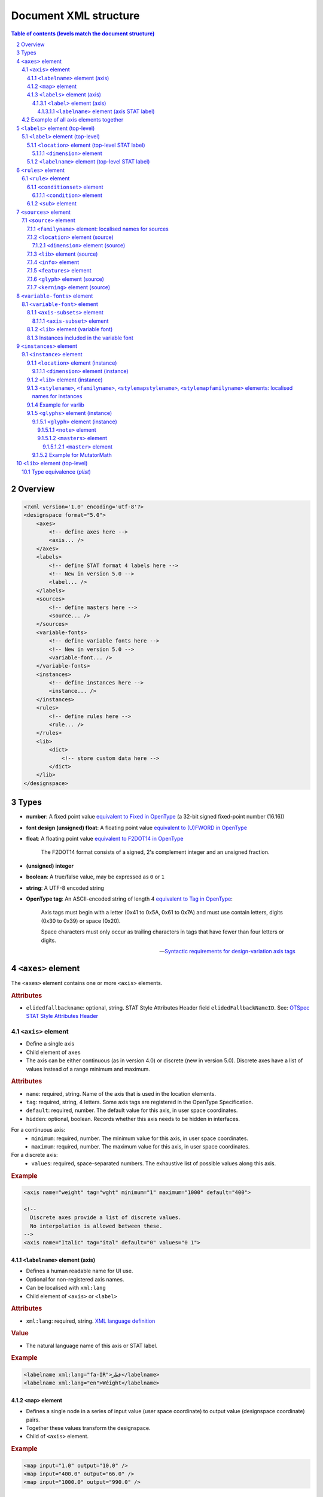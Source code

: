 .. _document-xml-structure:

**********************
Document XML structure
**********************

.. sectnum::
   :start: 2
.. Note: impossible with Sphinx to avoid numbering the document title
.. See this issue: https://github.com/sphinx-doc/sphinx/issues/4628

.. contents:: Table of contents (levels match the document structure)
   :local:

========
Overview
========


.. code:: xml

    <?xml version='1.0' encoding='utf-8'?>
    <designspace format="5.0">
        <axes>
            <!-- define axes here -->
            <axis... />
        </axes>
        <labels>
            <!-- define STAT format 4 labels here -->
            <!-- New in version 5.0 -->
            <label... />
        </labels>
        <sources>
            <!-- define masters here -->
            <source... />
        </sources>
        <variable-fonts>
            <!-- define variable fonts here -->
            <!-- New in version 5.0 -->
            <variable-font... />
        </variable-fonts>
        <instances>
            <!-- define instances here -->
            <instance... />
        </instances>
        <rules>
            <!-- define rules here -->
            <rule... />
        </rules>
        <lib>
            <dict>
                <!-- store custom data here -->
            </dict>
        </lib>
    </designspace>
    
=====
Types
=====

- **number**: A fixed point value `equivalent to Fixed in OpenType <https://docs.microsoft.com/en-us/typography/opentype/spec/otff#data-types>`_ (a 32-bit signed fixed-point number (16.16))
- **font design (unsigned) float**: A floating point value `equivalent to (U)FWORD in OpenType <https://docs.microsoft.com/en-us/typography/opentype/spec/otff#data-types>`_
- **float**: A floating point value `equivalent to F2DOT14 in OpenType <https://docs.microsoft.com/en-us/typography/opentype/spec/otff#data-types>`_

     The F2DOT14 format consists of a signed, 2's complement integer and an unsigned fraction.

- **(unsigned) integer**
- **boolean**: A true/false value, may be expressed as ``0`` or ``1``
- **string**: A UTF-8 encoded string
- **OpenType tag**: An ASCII-encoded string of length 4 `equivalent to Tag in OpenType <https://docs.microsoft.com/en-us/typography/opentype/spec/otff#data-types>`_:

      Axis tags must begin with a letter (0x41 to 0x5A, 0x61 to 0x7A) and must use contain letters, digits (0x30 to 0x39) or space (0x20).
      
      Space characters must only occur as trailing characters in tags that have fewer than four letters or digits.
      
      -- `Syntactic requirements for design-variation axis tags <https://docs.microsoft.com/en-us/typography/opentype/spec/dvaraxisreg#syntactic-requirements-for-design-variation-axis-tags>`_

.. seealso:: `Fixed-point arithmetic § Comparison with floating-point <https://en.wikipedia.org/wiki/Fixed-point_arithmetic#Comparison_with_floating-point>`_

==================
``<axes>`` element
==================

The ``<axes>`` element contains one or more ``<axis>`` elements.

.. rubric:: Attributes

- ``elidedfallbackname``: optional, string.
  STAT Style Attributes Header field ``elidedFallbackNameID``.
  See: `OTSpec STAT Style Attributes Header
  <https://docs.microsoft.com/en-us/typography/opentype/spec/stat#style-attributes-header>`_

  .. versionadded:: 5.0


``<axis>`` element
==================

-  Define a single axis
-  Child element of ``axes``
-  The axis can be either continuous (as in version 4.0) or discrete (new in version 5.0).
   Discrete axes have a list of values instead of a range minimum and maximum.


.. rubric:: Attributes

-  ``name``: required, string. Name of the axis that is used in the
   location elements.
-  ``tag``: required, string, 4 letters. Some axis tags are registered
   in the OpenType Specification.
-  ``default``: required, number. The default value for this axis, in user space coordinates.
-  ``hidden``: optional, boolean. Records whether this axis needs to be
   hidden in interfaces.

For a continuous axis:
   -  ``minimum``: required, number. The minimum value for this axis, in user space coordinates.
   -  ``maximum``: required, number. The maximum value for this axis, in user space coordinates.

For a discrete axis:
   -  ``values``: required, space-separated numbers. The exhaustive list of possible values along this axis.

   .. versionadded:: 5.0


.. rubric:: Example

.. code:: xml

    <axis name="weight" tag="wght" minimum="1" maximum="1000" default="400">

    <!--
      Discrete axes provide a list of discrete values.
      No interpolation is allowed between these.
    -->
    <axis name="Italic" tag="ital" default="0" values="0 1">


.. _labelname:

``<labelname>`` element (axis)
------------------------------

-  Defines a human readable name for UI use.
-  Optional for non-registered axis names.
-  Can be localised with ``xml:lang``
-  Child element of ``<axis>`` or ``<label>``


.. rubric:: Attributes

-  ``xml:lang``: required, string. `XML language
   definition <https://www.w3.org/International/questions/qa-when-xmllang.en>`__


.. rubric:: Value

-  The natural language name of this axis or STAT label.


.. rubric:: Example

.. code:: xml

    <labelname xml:lang="fa-IR">قطر</labelname>
    <labelname xml:lang="en">Wéíght</labelname>


``<map>`` element
-----------------

-  Defines a single node in a series of input value (user space coordinate)
   to output value (designspace coordinate) pairs.
-  Together these values transform the designspace.
-  Child of ``<axis>`` element.

.. rubric:: Example

.. code:: xml

    <map input="1.0" output="10.0" />
    <map input="400.0" output="66.0" />
    <map input="1000.0" output="990.0" />


``<labels>`` element (axis)
---------------------------

The ``<labels>`` element contains one or more ``<label>`` elements, and can
indicate this axis' STAT ordering.

.. versionadded:: 5.0

.. rubric:: Attributes

- ``ordering``: optional, int, default: natural position of this axis in the list
  of axes. STAT table field ``axisOrdering`` for this axis.

  See: `OTSpec STAT Axis Record <https://docs.microsoft.com/en-us/typography/opentype/spec/stat#axis-records>`_

``<label>`` element (axis)
..........................

-  Define STAT format 1, 2, 3 labels for the locations on this axis.
-  The axis can have several child ``<label>`` elements, one for each STAT entry.
-  This ``<label>`` element can have several ``<labelname>`` child elements,
   to provide translations of its ``name`` attribute.

.. versionadded:: 5.0

.. rubric:: Attributes

- ``name``: required, string. the name of this label
- ``elidable``: optional, boolean, default: false. STAT flag ``ELIDABLE_AXIS_VALUE_NAME``.
- ``oldersibling``: optional, boolean, default: false. STAT flag ``OLDER_SIBLING_FONT_ATTRIBUTE``.

  See: `OTSpec STAT Flags <https://docs.microsoft.com/en-us/typography/opentype/spec/stat#flags>`_

Depending on the intended target STAT format, use a combination of the following
field, all in user coordinates. Check the following table for the format
correspondences.

- ``uservalue``: (required) STAT field ``value`` (format 1, 3) or ``nominalValue`` (format 2).
- ``userminimum``: STAT field ``rangeMinValue`` (format 2).
- ``usermaximum``: STAT field ``rangeMaxValue`` (format 2).
- ``linkeduservalue``: STAT field ``linkedValue`` (format 3).

===========  =========  ===========  ===========  ===============
STAT Format  uservalue  userminimum  usermaximum  linkeduservalue
===========  =========  ===========  ===========  ===============
1            ✅          ❌            ❌            ❌
2            ✅          ✅            ✅            ❌
3            ✅          ❌            ❌            ✅
===========  =========  ===========  ===========  ===============

.. rubric:: Example

.. code:: xml

    <label userminimum="200" uservalue="200" usermaximum="250" name="Extra Light">
        <labelname xml:lang="de">Extraleicht</labelname>
        <labelname xml:lang="fr">Extra léger</labelname>
    </label>
    <label userminimum="350" uservalue="400" usermaximum="450" name="Regular" elidable="true" />


``<labelname>`` element (axis STAT label)
,,,,,,,,,,,,,,,,,,,,,,,,,,,,,,,,,,,,,,,,,

User-facing translations of this STAT label. Keyed by ``xml:lang`` code.

.. versionadded:: 5.0

Same attribute and value as :ref:`the axis' \<labelname\> element <labelname>`.


Example of all axis elements together
=====================================

.. code:: xml

    <axes elidedfallbackname="Regular">
        <axis default="1" maximum="1000" minimum="0" name="weight" tag="wght">
            <labelname xml:lang="fa-IR">قطر</labelname>
            <labelname xml:lang="en">Wéíght</labelname>
            <labels>
                <label userminimum="200" uservalue="200" usermaximum="250" name="Extra Light">
                    <labelname xml:lang="de">Extraleicht</labelname>
                    <labelname xml:lang="fr">Extra léger</labelname>
                </label>
                <label userminimum="350" uservalue="400" usermaximum="450" name="Regular" elidable="true" />
            </labels>
        </axis>
        <axis default="100" maximum="200" minimum="50" name="width" tag="wdth">
            <map input="50.0" output="10.0" />
            <map input="100.0" output="66.0" />
            <map input="200.0" output="990.0" />
        </axis>
    </axes>


================================
``<labels>`` element (top-level)
================================

The ``<labels>`` element contains one or more ``<label>`` elements.

.. versionadded:: 5.0

``<label>`` element (top-level)
===============================

-  Define STAT format 4 labels for a free-standing location.
-  The designspace can have several top-level ``<label>`` elements, one for each
   STAT format 4 entry.
-  This ``<label>`` element must have a child ``<location>`` element that
   represents the location to which the label applies.
-  This ``<label>`` element may have several child ``<labelname>`` elements to
   provide translations of its ``name`` attribute.


See: `OTSpec STAT Axis value table, format 4 <https://docs.microsoft.com/en-us/typography/opentype/spec/stat#axis-value-table-format-4>`_

.. versionadded:: 5.0

.. rubric:: Attributes

- ``name``: required, string. the name of this label
- ``elidable``: optional, boolean, default: false. STAT flag ``ELIDABLE_AXIS_VALUE_NAME``.
- ``oldersibling``: optional, boolean, default: false. STAT flag ``OLDER_SIBLING_FONT_ATTRIBUTE``.

  See: `OTSpec STAT Flags <https://docs.microsoft.com/en-us/typography/opentype/spec/stat#flags>`_


.. _location:

``<location>`` element (top-level STAT label)
---------------------------------------------

-  Defines a coordinate in either user or design space.
-  Encodes a dictionary of ``{ axisname: axisvalue }``.
-  Also used in ``<source>``, ``<instance>`` and ``<glyph>`` elements.
-  This ``<location>`` element must have one or more child ``<dimension>``
   elements.

.. _dimension:

``<dimension>`` element
.......................

-  Child element of ``<location>``

.. rubric:: Attributes

-  ``name``: required, string. Name of the axis.

Depending on whether you're representing a location in user or design coordinates,
provide one of the attributes below.

For user-space coordinates:

-  ``uservalue``: required, number. The value on this axis in user coordinates.

   .. versionadded:: 5.0

For design-space coordinates:

-  ``xvalue``: required, number. The value on this axis in design coordinates.
-  ``yvalue``: optional, number. Separate value for anisotropic interpolations.


.. rubric:: Example

.. code:: xml

    <location>
        <dimension name="Width" uservalue="125" />
        <dimension name="Weight" xvalue="10" yvalue="20.5" />
    </location>


``<labelname>`` element (top-level STAT label)
----------------------------------------------

User-facing translations of this STAT label. Keyed by ``xml:lang`` code.

.. versionadded:: 5.0

Same attribute and value as :ref:`the axis' \<labelname\> element <labelname>`.


.. _rules-element:

===================
``<rules>`` element
===================

The ``<rules>`` element contains one or more ``<rule>`` elements.

The rules are evaluated in this order.

Rules describe designspace areas in which one glyph should be replaced by another.
A rule has a name and a number of conditionsets. The rule also contains a list of
glyphname pairs: the glyphs that need to be substituted. For a rule to be triggered
**only one** of the conditionsets needs to be true, ``OR``. Within a conditionset
**all** conditions need to be true, ``AND``.


.. rubric:: Attributes

-  ``processing``: flag, optional. Valid values are [``first``, ``last``]. This
   flag indicates whether the substitution rules should be applied before or after
   other glyph substitution features.

   -  If no ``processing`` attribute is given, interpret as ``first``, and put
      the substitution rule in the ``rvrn`` feature.
   -  If ``processing`` is ``last``, put it in ``rclt``.
   -  The default is ``first``. For new projects, you probably want ``last``.
      See the following issues for more information:
      `fontTools#1371 <https://github.com/fonttools/fonttools/issues/1371#issuecomment-590214572>`__
      `fontTools#2050 <https://github.com/fonttools/fonttools/issues/2050#issuecomment-678691020>`__
   -  If you want to use a different feature altogether, e.g. ``calt``,
      use the lib key ``com.github.fonttools.varLib.featureVarsFeatureTag``

      .. code:: xml

           <lib>
               <dict>
                   <key>com.github.fonttools.varLib.featureVarsFeatureTag</key>
                   <string>calt</string>
               </dict>
           </lib>



``<rule>`` element
==================

-  Defines a named rule.
-  Each ``<rule>`` element contains one or more ``<conditionset>`` elements.
-  **Only one** ``<conditionset>`` needs to be true to trigger the rule (logical OR).
-  **All** conditions in a ``<conditionset>`` must be true to make the ``<conditionset>`` true. (logical AND)
-  For backwards compatibility a ``<rule>`` can contain ``<condition>`` elements outside of a conditionset. These are then understood to be part of a single, implied, ``<conditionset>``. Note: these conditions should be written wrapped in a conditionset.
-  A rule element needs to contain one or more ``<sub>`` elements in order to be compiled to a variable font.
-  Rules without sub elements should be ignored when compiling a font.
-  For authoring tools it might be necessary to save designspace files without ``<sub>`` elements just because the work is incomplete.


.. rubric:: Attributes

-  ``name``: optional, string. A unique name that can be used to
   identify this rule if it needs to be referenced elsewhere. The name
   is not important for compiling variable fonts.

``<conditionset>`` element
--------------------------

-  Child element of ``<rule>``
-  Contains one or more ``<condition>`` elements.


``<condition>`` element
.......................

-  Child element of ``<conditionset>``
-  Between the ``minimum`` and ``maximum`` this condition is ``True``.
-  ``minimum`` and ``maximum`` are in designspace coordinates.
-  If ``minimum`` is not available, assume it is ``axis.minimum``, mapped to designspace coordinates.
-  If ``maximum`` is not available, assume it is ``axis.maximum``, mapped to designspace coordinates.
-  The condition must contain at least a minimum or maximum or both.


.. rubric:: Attributes

-  ``name``: string, required. Must match one of the defined ``axis``
   name attributes.
-  ``minimum``: number, required*. The low value, in design coordinates.
-  ``maximum``: number, required*. The high value, in design coordinates.

.. If you want to specify the condition limits in design coordinates:

.. If you want to specify the condition limits in user coordinates:

.. -  ``userminimum``: number, required*. The low value, in design coordinates.
.. -  ``usermaximum``: number, required*. The high value, in design coordinates.

``<sub>`` element
-----------------

-  Child element of ``<rule>``.
-  Defines which glyph to replace when the rule evaluates to **True**.
-  The ``<sub>`` element contains a pair of glyphnames. The ``name`` attribute is the glyph that should be visible when the rule evaluates to **False**. The ``with`` attribute is the glyph that should be visible when the rule evaluates to **True**.


.. rubric:: Attributes

-  ``name``: string, required. The name of the glyph this rule looks
   for.
-  ``with``: string, required. The name of the glyph it is replaced
   with.


.. rubric:: Example

Example with an implied ``<conditionset>``. Here the conditions are not
contained in a conditionset.

.. code:: xml

    <rules processing="last">
        <rule name="named.rule.1">
            <condition minimum="250" maximum="750" name="weight" />
            <condition minimum="50" maximum="100" name="width" />
            <sub name="dollar" with="dollar.alt"/>
        </rule>
    </rules>

Example with ``<conditionsets>``. All conditions in a conditionset must be true.

.. code:: xml

    <rules>
        <rule name="named.rule.2">
            <conditionset>
                <condition minimum="250" maximum="750" name="weight" />
                <condition minimum="50" maximum="100" name="width" />
            </conditionset>
            <conditionset>
                <condition... />
                <condition... />
            </conditionset>
            <sub name="dollar" with="dollar.alt"/>
        </rule>
    </rules>


=====================
``<sources>`` element
=====================

The ``<sources>`` element contains one or more ``<source>`` elements.


``<source>`` element
====================

-  Defines a single font or layer that contributes to the designspace.
-  Child element of ``<sources>``
-  Location in designspace coordinates.


.. rubric:: Attributes

-  ``familyname``: optional, string. The family name of the source font.
   While this could be extracted from the font data itself, it can be
   more efficient to add it here.
-  ``stylename``: optional, string. The style name of the source font.
-  ``name``: required, string. A unique name that can be used to
   identify this font if it needs to be referenced elsewhere.
-  ``filename``: required, string. A path to the source file, relative
   to the root path of this document. The path can be at the same level
   as the document or lower.
-  ``layer``: optional, string. The name of the layer in the source file.
   If no layer attribute is given assume the foreground layer should be used.


``<familyname>`` element: localised names for sources
-----------------------------------------------------

Localised family names for sources can be included with this ``<familyname>``
element with an ``xml:lang`` attribute:
`XML language definition <https://www.w3.org/International/questions/qa-when-xmllang.en>`__

.. versionadded:: 5.0

.. rubric:: Example

.. code:: xml

    <familyname xml:lang="fr">Montserrat</familyname>
    <familyname xml:lang="ja">モンセラート</familyname>


``<location>`` element (source)
-------------------------------

Defines the coordinates of this source in the design space.

.. seealso:: :ref:`Full documentation of the \<location\> element <location>`


``<dimension>`` element (source)
................................

.. seealso:: :ref:`Full documentation of the \<dimension\> element <dimension>`


``<lib>`` element (source)
--------------------------

-  Example: ``<lib copy="1" />``
-  Child element of ``<source>``
-  Defines if the instances can inherit the data in the lib of this source.
-  MutatorMath only.

.. deprecated:: 5.0

.. note::

    Don't confuse with other ``<lib>`` elements which allow storing
    arbitrary data. Sources don't have such a ``<lib>`` because usually the
    backing UFO file has one itself.


``<info>`` element
------------------

-  Example: ``<info copy="1" />``
-  Child element of ``<source>``
-  Defines if the instances can inherit the non-interpolating font info
   from this source.
-  MutatorMath only.

.. deprecated:: 5.0


``<features>`` element
----------------------

-  Example: ``<features copy="1" />``
-  Defines if the instances can inherit opentype feature text from this
   source.
-  Child element of ``<source>``
-  MutatorMath only.

.. deprecated:: 5.0


``<glyph>`` element (source)
----------------------------

-  Example: ``<glyph mute="1" name="A"/>``
-  In a ``<source>`` element this states if a glyph is to be excluded from
   the calculation.
-  MutatorMath only.

.. rubric:: Attributes

-  ``mute``: optional attribute, boolean. Indicate if this glyph
   should be ignored as a master.

.. note::

    Do not confuse with the ``<glyph>`` element in instances, which achieves
    something different.


.. _kerning_source:

``<kerning>`` element (source)
------------------------------

-  Example: ``<kerning mute="1" />``
-  Can appear in ``<source>`` as well as in ``<instance>`` elements.
-  MutatorMath only.

.. rubric:: Attributes

-  ``mute``: required attribute, boolean. Indicate if the kerning
   data from this source is to be excluded from the calculation.

   -  If the kerning element is not present, assume ``mute=0``, yes,
      include the kerning of this source in the calculation.


.. rubric:: Example

.. code:: xml

    <source familyname="MasterFamilyName" filename="masters/masterTest1.ufo" name="master.ufo1" stylename="MasterStyleNameOne">
        <location>
            <dimension name="width" xvalue="0.000000" />
            <dimension name="weight" xvalue="0.000000" />
        </location>
        <glyph mute="1" name="A" />
        <glyph mute="1" name="Z" />
    </source>


============================
``<variable-fonts>`` element
============================

The ``<variable-fonts>`` element contains one or more ``<variable-font>`` elements.

.. versionadded:: 5.0


``<variable-font>`` element
===========================

- Child of ``<variable-fonts>``
- Describe a variable font that can be built from an interpolating subset of
  the design space.
- The document may have zero to many variable fonts.

  - If no variable fonts are defined, and all the axes are continuous, then we
    assume, as in version 4 of the format, that the whole document describes
    one variable font covering the whole space.

- Each variable font covers a subset of the whole designspace, defined using
  ``<axis-subset>`` elements.
- Each variable font can have custom associated data using a ``<lib>`` element.

.. versionadded:: 5.0

.. rubric:: Attributes

- ``name``: string, required. Each variable font has a name, that can be
  used by build tools to refer to the font that gets built from this element.
- ``filename``: string, optional. This filename will be used by tools to decide
  where to store the built font on the disk. If not given, a filename can be
  computed from the ``name``. The filename may include an extension (e.g.
  `.ttf`) and the build tools can replace that extension with another (e.g.
  `.otf` or `.woff2`) as needed.

.. rubric:: Example

.. code:: xml

    <variable-font name="MyFontVF_Italic">
      <axis-subsets>
        <axis-subset name="Weight"/>
        <axis-subset name="Italic" uservalue="1"/>
      </axis-subsets>
    </variable-font>


``<axis-subsets>`` element
--------------------------

- Child of ``<variable-font>``
- Defines the portion of the design space that this variable font covers.
- Each axis that you want to include in the VF needs to be mentioned here.
- Not mentioning an axis is equivalent to slicing the space at the default
  value of that axis.

.. versionadded:: 5.0


``<axis-subset>`` element
.........................

- Child of ``<axis-subsets>``
- Defines the subset of one axis, by ``name=""``, that the variable font covers.
- If this axis is continuous, the VF can either cover:

  1. the whole axis

     .. code:: xml

        <axis-subset name="Weight"/>

  2. a sub-range of the full axis

     .. code:: xml

        <axis-subset name="Weight" userminimum="400" usermaximum="500" userdefault="400"/>

  3. a specific value along that axis; then the axis is not functional in the VF
     but the design space is sliced at the given location. *Note:* While valid to have a
     specific value that doesn’t have a matching ``<source>`` at that value, currently there
     isn’t an implentation that supports this. See `this fontmake issue
     <https://github.com/googlefonts/fontmake/issues/920>`.

     .. code:: xml

        <!-- Make a bold VF -->
        <axis-subset name="Weight" uservalue="700"/>

- If this axis is discrete, then only the third option above is possible:
  give one value along the axis.

  .. code:: xml

      <!-- Make an italic VF -->
      <axis-subset name="Italic" uservalue="1"/>


.. versionadded:: 5.0

.. rubric:: Attributes

- ``name``: required, string. Name of the axis to subset.

When defining a range:

- ``userminimum``: optional, number.
  Lower end of the range, in user coordinates.
  If not mentioned, assume the axis's minimum.
- ``usermaximum``: optional, number.
  Upper end of the range, in user coordinates.
  If not mentioned, assume the axis's maximum.
- ``userdefault``: optional, number.
  New default value of subset axis, in user coordinates.
  If not mentioned, assume the axis's default.
  If the axis's default falls outside of the subset range, then the new default
  will be the extremum that is closest to the full axis's default.

When defining a single value:

- ``uservalue``: required, number.
  Single value, in user coordinates, at which to snapshot the design space
  while building this VF.


``<lib>`` element (variable font)
---------------------------------

Arbitrary data about this variable font.

.. versionadded:: 5.0

.. seealso:: :ref:`lib`


Instances included in the variable font
---------------------------------------

.. figure:: v5_variable_fonts_vs_instances.png
   :width: 650px
   :alt: A designspace version 5 lists many instances and variable fonts. Each
         variable font gets in its fvar table whichever instances fall within
         the bounds of the variable font's subset axes.

   Illustration of instances included in a variable font.


=======================
``<instances>`` element
=======================

The ``<instances>`` element contains one or more ``<instance>`` elements.


``<instance>`` element
======================

-  Defines a single font that can be calculated with the designspace.
-  Child element of ``<instances>``
-  For use in Varlib the instance element really only needs the names
   and the location. The ``<glyphs>`` element is not required.
-  MutatorMath uses the ``<glyphs>`` element to describe how certain
   glyphs need different masters, mainly to describe the effects of
   conditional rules in Superpolator.
-  Location in designspace coordinates.


.. rubric:: Attributes

-  ``familyname``: required, string. The family name of the instance
   font. Corresponds with ``font.info.familyName``
-  ``stylename``: required, string. The style name of the instance font.
   Corresponds with ``font.info.styleName``
-  ``name``: required, string. A unique name that can be used to
   identify this font if it needs to be referenced elsewhere.
-  ``filename``: optional\ :sup:`†`, string. A path to the
   instance file, relative to the root path of this document. The path
   can be at the same level as the document or lower.
-  ``postscriptfontname``: required\ :sup:`‡`, string. Corresponds
   with ``font.info.postscriptFontName``
-  ``stylemapfamilyname``: required\ :sup:`‡`, string. Corresponds
   with ``font.info.styleMapFamilyName``
-  ``stylemapstylename``: required\ :sup:`‡`, string. Corresponds
   with ``font.info.styleMapStyleName``
   
======== =========================
:sup:`†` Required for MutatorMath.
:sup:`‡` Optional for MutatorMath.
======== =========================


``<location>`` element (instance)
---------------------------------

Defines the coordinates of this instance in the design space.

.. seealso:: :ref:`Full documentation of the \<location\> element <location>`


``<dimension>`` element (instance)
..................................

.. seealso:: :ref:`Full documentation of the \<dimension\> element <dimension>`


``<lib>`` element (instance)
----------------------------

Arbitrary data about this instance.

.. seealso:: :ref:`lib`


``<stylename>``, ``<familyname>``, ``<stylemapstylename>``, ``<stylemapfamilyname>`` elements: localised names for instances
----------------------------------------------------------------------------------------------------------------------------

Localised names for instances can be included with these simple elements
with an ``xml:lang`` attribute:
`XML language definition <https://www.w3.org/International/questions/qa-when-xmllang.en>`__

-  ``<stylename>``
-  ``<familyname>``
-  ``<stylemapstylename>``
-  ``<stylemapfamilyname>``


.. rubric:: Example

.. code:: xml

    <stylename xml:lang="fr">Demigras</stylename>
    <stylename xml:lang="ja">半ば</stylename>
    <familyname xml:lang="fr">Montserrat</familyname>
    <familyname xml:lang="ja">モンセラート</familyname>
    <stylemapstylename xml:lang="de">Standard</stylemapstylename>
    <stylemapfamilyname xml:lang="de">Montserrat Halbfett</stylemapfamilyname>
    <stylemapfamilyname xml:lang="ja">モンセラート SemiBold</stylemapfamilyname>


Example for varlib
------------------

.. code:: xml

    <instance familyname="InstanceFamilyName" filename="instances/instanceTest2.ufo" name="instance.ufo2" postscriptfontname="InstancePostscriptName" stylemapfamilyname="InstanceStyleMapFamilyName" stylemapstylename="InstanceStyleMapStyleName" stylename="InstanceStyleName">
    <location>
        <dimension name="width" xvalue="400" yvalue="300" />
        <dimension name="weight" xvalue="66" />
    </location>
    <lib>
        <dict>
            <key>com.coolDesignspaceApp.specimenText</key>
            <string>Hamburgerwhatever</string>
        </dict>
    </lib>
    </instance>


``<glyphs>`` element (instance)
-------------------------------

-  Container for ``<glyph>`` elements.
-  Optional
-  MutatorMath only.

.. deprecated:: 5.0


``<glyph>`` element (instance)
..............................

-  Child element of ``<glyphs>``
-  May contain a ``<location>`` element.

.. deprecated:: 5.0

.. rubric:: Attributes

-  ``name``: string. The name of the glyph.
-  ``unicode``: string. Unicode values for this glyph, in hexadecimal.
   Multiple values should be separated with a space.
-  ``mute``: optional attribute, boolean. Indicate if this glyph
   should be supressed in the output.


``<note>`` element
,,,,,,,,,,,,,,,,,,

-  String. The value corresponds to glyph.note in UFO.

.. deprecated:: 5.0


``<masters>`` element
,,,,,,,,,,,,,,,,,,,,,

-  Container for ``<master>`` elements
-  These ``<master>`` elements define an alternative set of glyph masters
   for this glyph.

.. deprecated:: 5.0


``<master>`` element
++++++++++++++++++++

-  Defines a single alternative master for this glyph.

.. deprecated:: 5.0

.. rubric:: Attributes

-  ``glyphname``: the name of the alternate master glyph.
-  ``source``: the identifier name of the source this master glyph needs
   to be loaded from


Example for MutatorMath
.......................

.. code:: xml

    <instance familyname="InstanceFamilyName" filename="instances/instanceTest2.ufo" name="instance.ufo2" postscriptfontname="InstancePostscriptName" stylemapfamilyname="InstanceStyleMapFamilyName" stylemapstylename="InstanceStyleMapStyleName" stylename="InstanceStyleName">
    <location>
        <dimension name="width" xvalue="400" yvalue="300" />
        <dimension name="weight" xvalue="66" />
    </location>
    <glyphs>
        <glyph name="arrow2" />
        <glyph name="arrow" unicode="0x4d2 0x4d3">
        <location>
            <dimension name="width" xvalue="100" />
            <dimension name="weight" xvalue="120" />
        </location>
        <note>A note about this glyph</note>
        <masters>
            <master glyphname="BB" source="master.ufo1">
            <location>
                <dimension name="width" xvalue="20" />
                <dimension name="weight" xvalue="20" />
            </location>
            </master>
        </masters>
        </glyph>
    </glyphs>
    <kerning />
    <info />
    <lib>
        <dict>
            <key>com.coolDesignspaceApp.specimenText</key>
            <string>Hamburgerwhatever</string>
        </dict>
    </lib>
    </instance>


.. _lib:

=============================
``<lib>`` element (top-level)
=============================

The ``<lib>`` element contains arbitrary data.

- Child element of ``<designspace>``, ``<variable-font>`` and ``<instance>``
- Contains arbitrary data about the whole document or about a specific
  variable font or instance.
- Items in the dict need to use **reverse domain name notation**
  <https://en.wikipedia.org/wiki/Reverse_domain_name_notation>__

.. rubric:: Example:

.. code:: xml

    <lib>
        <dict>
            <key>com.company.fontEditor.myString</key>
            <string>The contents use the PLIST format.</string>
        </dict>
    </lib>


Type equivalence (`plist`)
==========================

- **number**: ``<real>``
- **font design (unsigned) float**: ``<real>``
- **float**: ``<real>``
- **(unsigned) integer**: ``<integer>``
- **boolean**: ``<true/>`` or ``<false/>``

  Or ``<integer>0</integer>`` and ``<integer>1</integer>`` (*deprecated*)

- **string**: ``<string>``
- **OpenType tag**: ``<string>``
